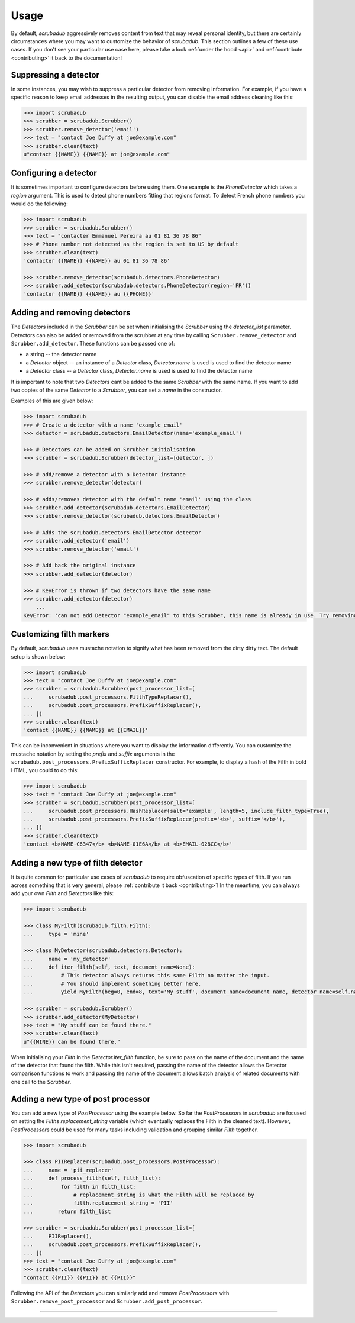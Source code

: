 .. _advanced_usage:
.. _usage:

Usage
=====

By default, `scrubadub` aggressively removes content from text that may
reveal personal identity, but there are certainly circumstances where you may
want to customize the behavior of `scrubadub`. This section outlines a few of
these use cases. If you don't see your particular use case here, please take a
look :ref:`under the hood <api>` and :ref:`contribute
<contributing>` it back to the documentation!


Suppressing a detector
----------------------

In some instances, you may wish to suppress a particular detector from removing
information. For example, if you have a specific reason to keep email addresses
in the resulting output, you can disable the email address cleaning like this:

.. code:: pycon

    >>> import scrubadub
    >>> scrubber = scrubadub.Scrubber()
    >>> scrubber.remove_detector('email')
    >>> text = "contact Joe Duffy at joe@example.com"
    >>> scrubber.clean(text)
    u"contact {{NAME}} {{NAME}} at joe@example.com"


Configuring a detector
----------------------

It is sometimes important to configure detectors before using them.
One example is the `PhoneDetector` which takes a `region` argument.
This is used to detect phone numbers fitting that regions format.
To detect French phone numbers you would do the following:

.. code:: pycon

    >>> import scrubadub
    >>> scrubber = scrubadub.Scrubber()
    >>> text = "contacter Emmanuel Pereira au 01 81 36 78 86"
    >>> # Phone number not detected as the region is set to US by default
    >>> scrubber.clean(text)
    'contacter {{NAME}} {{NAME}} au 01 81 36 78 86'

    >>> scrubber.remove_detector(scrubadub.detectors.PhoneDetector)
    >>> scrubber.add_detector(scrubadub.detectors.PhoneDetector(region='FR'))
    'contacter {{NAME}} {{NAME}} au {{PHONE}}'


Adding and removing detectors
-----------------------------

The `Detector`\ s included in the `Scrubber` can be set when initialising the `Scrubber` using the `detector_list` parameter.
Detectors can also be added or removed from the scrubber at any time by calling ``Scrubber.remove_detector`` and ``Scrubber.add_detector``.
These functions can be passed one of:

* a string -- the detector name
* a `Detector` object -- an instance of a `Detector` class, `Detector.name` is used is used to find the detector name
* a `Detector` class -- a `Detector` class, `Detector.name` is used is used to find the detector name

It is important to note that two `Detector`\ s cant be added to the same `Scrubber` with the same name.
If you want to add two copies of the same `Detector` to a `Scrubber`, you can set a `name` in the constructor.

Examples of this are given below:

.. code:: pycon

    >>> import scrubadub
    >>> # Create a detector with a name 'example_email'
    >>> detector = scrubadub.detectors.EmailDetector(name='example_email')

    >>> # Detectors can be added on Scrubber initialisation
    >>> scrubber = scrubadub.Scrubber(detector_list=[detector, ])

    >>> # add/remove a detector with a Detector instance
    >>> scrubber.remove_detector(detector)

    >>> # adds/removes detector with the default name 'email' using the class
    >>> scrubber.add_detector(scrubadub.detectors.EmailDetector)
    >>> scrubber.remove_detector(scrubadub.detectors.EmailDetector)

    >>> # Adds the scrubadub.detectors.EmailDetector detector
    >>> scrubber.add_detector('email')
    >>> scrubber.remove_detector('email')

    >>> # Add back the original instance
    >>> scrubber.add_detector(detector)

    >>> # KeyError is thrown if two detectors have the same name
    >>> scrubber.add_detector(detector)
        ...
    KeyError: 'can not add Detector "example_email" to this Scrubber, this name is already in use. Try removing it first.'


Customizing filth markers
-------------------------

By default, `scrubadub` uses mustache notation to signify what has been removed from the dirty dirty text.
The default setup is shown below:

.. code:: pycon

    >>> import scrubadub
    >>> text = "contact Joe Duffy at joe@example.com"
    >>> scrubber = scrubadub.Scrubber(post_processor_list=[
    ...     scrubadub.post_processors.FilthTypeReplacer(),
    ...     scrubadub.post_processors.PrefixSuffixReplacer(),
    ... ])
    >>> scrubber.clean(text)
    'contact {{NAME}} {{NAME}} at {{EMAIL}}'

This can be inconvenient in situations where you want to display the information differently.
You can customize the mustache notation by setting the `prefix` and `suffix` arguments in the
``scrubadub.post_processors.PrefixSuffixReplacer`` constructor.
For example, to display a hash of the Filth in bold HTML, you could to do this:

.. code:: pycon

    >>> import scrubadub
    >>> text = "contact Joe Duffy at joe@example.com"
    >>> scrubber = scrubadub.Scrubber(post_processor_list=[
    ...     scrubadub.post_processors.HashReplacer(salt='example', length=5, include_filth_type=True),
    ...     scrubadub.post_processors.PrefixSuffixReplacer(prefix='<b>', suffix='</b>'),
    ... ])
    >>> scrubber.clean(text)
    'contact <b>NAME-C6347</b> <b>NAME-01E6A</b> at <b>EMAIL-028CC</b>'


Adding a new type of filth detector
-----------------------------------

It is quite common for particular use cases of `scrubadub` to require
obfuscation of specific types of filth. If you run across something that is
very general, please :ref:`contribute it back <contributing>`! In the meantime,
you can always add your own `Filth` and `Detectors` like this:

.. code:: pycon

    >>> import scrubadub

    >>> class MyFilth(scrubadub.filth.Filth):
    ...     type = 'mine'

    >>> class MyDetector(scrubadub.detectors.Detector):
    ...     name = 'my_detector'
    ...     def iter_filth(self, text, document_name=None):
    ...         # This detector always returns this same Filth no matter the input.
    ...         # You should implement something better here.
    ...         yield MyFilth(beg=0, end=8, text='My stuff', document_name=document_name, detector_name=self.name)

    >>> scrubber = scrubadub.Scrubber()
    >>> scrubber.add_detector(MyDetector)
    >>> text = "My stuff can be found there."
    >>> scrubber.clean(text)
    u"{{MINE}} can be found there."

When initialising your `Filth` in the `Detector.iter_filth` function, be
sure to pass on the name of the document and the name of the detector that
found the filth.
While this isn't required, passing the name of the detector allows the Detector
comparison functions to work and passing the name of the document allows batch
analysis of related documents with one call to the `Scrubber`.



Adding a new type of post processor
-----------------------------------

You can add a new type of `PostProcessor` using the example below.
So far the `PostProcessor`\ s in `scrubadub` are focused on setting the `Filth`\ s `replacement_string` variable (which eventually replaces the Filth in the cleaned text).
However, `PostProcessor`\ s could be used for many tasks including validation and grouping similar `Filth` together.


.. code:: pycon

    >>> import scrubadub

    >>> class PIIReplacer(scrubadub.post_processors.PostProcessor):
    ...     name = 'pii_replacer'
    ...     def process_filth(self, filth_list):
    ...         for filth in filth_list:
    ...             # replacement_string is what the Filth will be replaced by
    ...             filth.replacement_string = 'PII'
    ...        return filth_list

    >>> scrubber = scrubadub.Scrubber(post_processor_list=[
    ...     PIIReplacer(),
    ...     scrubadub.post_processors.PrefixSuffixReplacer(),
    ... ])
    >>> text = "contact Joe Duffy at joe@example.com"
    >>> scrubber.clean(text)
    "contact {{PII}} {{PII}} at {{PII}}"


Following the API of the `Detectors` you can similarly add and remove `PostProcessors` with ``Scrubber.remove_post_processor`` and ``Scrubber.add_post_processor``.


----------------------------

.. todo:: TKTK
